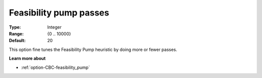 .. _option-CBC-feasibility_pump_passes:


Feasibility pump passes
=======================



:Type:	Integer	
:Range:	{0 .. 10000}	
:Default:	20	



This option fine tunes the Feasibility Pump heuristic by doing more or fewer passes.



**Learn more about** 

*	:ref:`option-CBC-feasibility_pump`  
